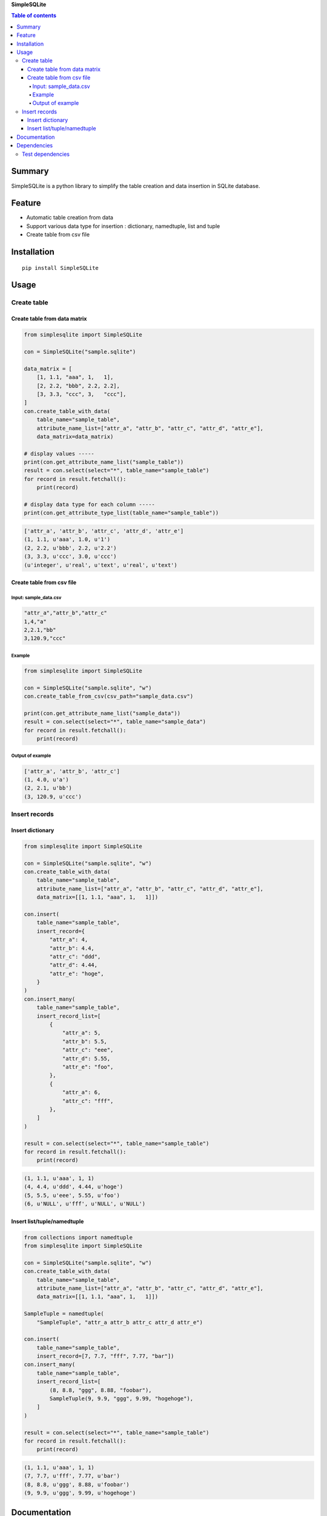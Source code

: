 **SimpleSQLite**

.. image:: https://img.shields.io/pypi/pyversions/SimpleSQLite.svg
   :target: https://pypi.python.org/pypi/SimpleSQLite
.. image:: https://travis-ci.org/thombashi/SimpleSQLite.svg?branch=master
    :target: https://travis-ci.org/thombashi/SimpleSQLite
.. image:: https://ci.appveyor.com/api/projects/status/b564t8y34lkcd1hq/branch/master?svg=true
    :target: https://ci.appveyor.com/project/thombashi/simplesqlite/branch/master
.. image:: https://coveralls.io/repos/github/thombashi/SimpleSQLite/badge.svg?branch=master
    :target: https://coveralls.io/github/thombashi/SimpleSQLite?branch=master

.. contents:: Table of contents
   :backlinks: top
   :local:

Summary
=======
SimpleSQLite is a python library to simplify the table creation and data insertion in SQLite database.

Feature
=======

-  Automatic table creation from data
-  Support various data type for insertion : dictionary, namedtuple,
   list and tuple
-  Create table from csv file

Installation
============

::

    pip install SimpleSQLite

Usage
=====

Create table
------------

Create table from data matrix
~~~~~~~~~~~~~~~~~~~~~~~~~~~~~

.. code:: python

    from simplesqlite import SimpleSQLite

    con = SimpleSQLite("sample.sqlite")

    data_matrix = [
        [1, 1.1, "aaa", 1,   1],
        [2, 2.2, "bbb", 2.2, 2.2],
        [3, 3.3, "ccc", 3,   "ccc"],
    ]
    con.create_table_with_data(
        table_name="sample_table",
        attribute_name_list=["attr_a", "attr_b", "attr_c", "attr_d", "attr_e"],
        data_matrix=data_matrix)

    # display values -----
    print(con.get_attribute_name_list("sample_table"))
    result = con.select(select="*", table_name="sample_table")
    for record in result.fetchall():
        print(record)

    # display data type for each column -----
    print(con.get_attribute_type_list(table_name="sample_table"))

.. code:: console

    ['attr_a', 'attr_b', 'attr_c', 'attr_d', 'attr_e']
    (1, 1.1, u'aaa', 1.0, u'1')
    (2, 2.2, u'bbb', 2.2, u'2.2')
    (3, 3.3, u'ccc', 3.0, u'ccc')
    (u'integer', u'real', u'text', u'real', u'text')

Create table from csv file
~~~~~~~~~~~~~~~~~~~~~~~~~~

Input: sample\_data.csv
^^^^^^^^^^^^^^^^^^^^^^^

.. code:: csv

    "attr_a","attr_b","attr_c"
    1,4,"a"
    2,2.1,"bb"
    3,120.9,"ccc"

Example
^^^^^^^

.. code:: python

    from simplesqlite import SimpleSQLite

    con = SimpleSQLite("sample.sqlite", "w")
    con.create_table_from_csv(csv_path="sample_data.csv")

    print(con.get_attribute_name_list("sample_data"))
    result = con.select(select="*", table_name="sample_data")
    for record in result.fetchall():
        print(record)

Output of example
^^^^^^^^^^^^^^^^^

.. code:: console

    ['attr_a', 'attr_b', 'attr_c']
    (1, 4.0, u'a')
    (2, 2.1, u'bb')
    (3, 120.9, u'ccc')

Insert records
--------------

Insert dictionary
~~~~~~~~~~~~~~~~~

.. code:: python

    from simplesqlite import SimpleSQLite

    con = SimpleSQLite("sample.sqlite", "w")
    con.create_table_with_data(
        table_name="sample_table",
        attribute_name_list=["attr_a", "attr_b", "attr_c", "attr_d", "attr_e"],
        data_matrix=[[1, 1.1, "aaa", 1,   1]])

    con.insert(
        table_name="sample_table",
        insert_record={
            "attr_a": 4,
            "attr_b": 4.4,
            "attr_c": "ddd",
            "attr_d": 4.44,
            "attr_e": "hoge",
        }
    )
    con.insert_many(
        table_name="sample_table",
        insert_record_list=[
            {
                "attr_a": 5,
                "attr_b": 5.5,
                "attr_c": "eee",
                "attr_d": 5.55,
                "attr_e": "foo",
            },
            {
                "attr_a": 6,
                "attr_c": "fff",
            },
        ]
    )

    result = con.select(select="*", table_name="sample_table")
    for record in result.fetchall():
        print(record)

.. code:: console

    (1, 1.1, u'aaa', 1, 1)
    (4, 4.4, u'ddd', 4.44, u'hoge')
    (5, 5.5, u'eee', 5.55, u'foo')
    (6, u'NULL', u'fff', u'NULL', u'NULL')

Insert list/tuple/namedtuple
~~~~~~~~~~~~~~~~~~~~~~~~~~~~

.. code:: python

    from collections import namedtuple
    from simplesqlite import SimpleSQLite

    con = SimpleSQLite("sample.sqlite", "w")
    con.create_table_with_data(
        table_name="sample_table",
        attribute_name_list=["attr_a", "attr_b", "attr_c", "attr_d", "attr_e"],
        data_matrix=[[1, 1.1, "aaa", 1,   1]])

    SampleTuple = namedtuple(
        "SampleTuple", "attr_a attr_b attr_c attr_d attr_e")

    con.insert(
        table_name="sample_table",
        insert_record=[7, 7.7, "fff", 7.77, "bar"])
    con.insert_many(
        table_name="sample_table",
        insert_record_list=[
            (8, 8.8, "ggg", 8.88, "foobar"),
            SampleTuple(9, 9.9, "ggg", 9.99, "hogehoge"),
        ]
    )

    result = con.select(select="*", table_name="sample_table")
    for record in result.fetchall():
        print(record)

.. code:: console

    (1, 1.1, u'aaa', 1, 1)
    (7, 7.7, u'fff', 7.77, u'bar')
    (8, 8.8, u'ggg', 8.88, u'foobar')
    (9, 9.9, u'ggg', 9.99, u'hogehoge')

Documentation
=============

http://simplesqlite.readthedocs.org/en/latest/apis/simplesqlite.html

Dependencies
============

Python 2.5+ or 3.3+

-  `DataPropery <https://github.com/thombashi/DataProperty>`__ (Used to
   extract data types)
-  `six <https://pypi.python.org/pypi/six/>`__

Test dependencies
-----------------

-  `pytest <https://pypi.python.org/pypi/pytest>`__
-  `pytest-runner <https://pypi.python.org/pypi/pytest-runner>`__
-  `tox <https://pypi.python.org/pypi/tox>`__
